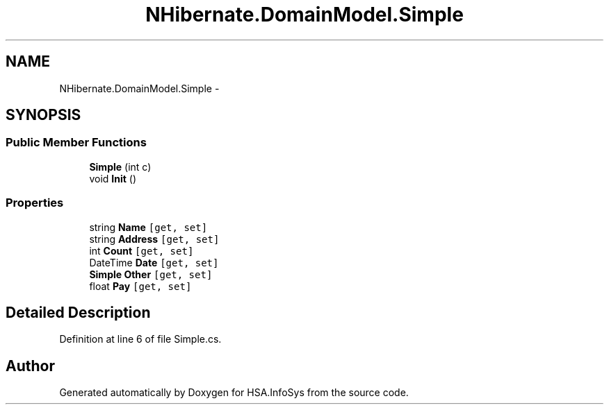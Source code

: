 .TH "NHibernate.DomainModel.Simple" 3 "Fri Jul 5 2013" "Version 1.0" "HSA.InfoSys" \" -*- nroff -*-
.ad l
.nh
.SH NAME
NHibernate.DomainModel.Simple \- 
.SH SYNOPSIS
.br
.PP
.SS "Public Member Functions"

.in +1c
.ti -1c
.RI "\fBSimple\fP (int c)"
.br
.ti -1c
.RI "void \fBInit\fP ()"
.br
.in -1c
.SS "Properties"

.in +1c
.ti -1c
.RI "string \fBName\fP\fC [get, set]\fP"
.br
.ti -1c
.RI "string \fBAddress\fP\fC [get, set]\fP"
.br
.ti -1c
.RI "int \fBCount\fP\fC [get, set]\fP"
.br
.ti -1c
.RI "DateTime \fBDate\fP\fC [get, set]\fP"
.br
.ti -1c
.RI "\fBSimple\fP \fBOther\fP\fC [get, set]\fP"
.br
.ti -1c
.RI "float \fBPay\fP\fC [get, set]\fP"
.br
.in -1c
.SH "Detailed Description"
.PP 
Definition at line 6 of file Simple\&.cs\&.

.SH "Author"
.PP 
Generated automatically by Doxygen for HSA\&.InfoSys from the source code\&.
